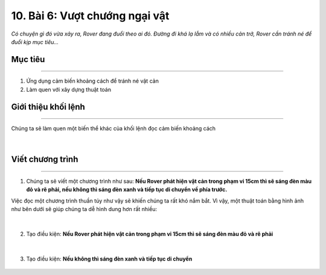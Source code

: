 10. Bài 6: Vượt chướng ngại vật 
===================================

*Có chuyện gì đó vừa xảy ra, Rover đang đuổi theo ai đó. Đường đi khá lạ lẫm và có nhiều cản trở, Rover cần tránh né để đuổi kịp mục tiêu...*


Mục tiêu
-------------
---------------------

1. Ứng dụng cảm biến khoảng cách để tránh né vật cản
2. Làm quen với xây dựng thuật toán


Giới thiệu khối lệnh
---------------------
-------------------------

Chúng ta sẽ làm quen một biến thể khác của khối lệnh đọc cảm biến khoảng cách

    .. image:: images/bai_6.1.png
        :width: 1000px
        :align: center 
|

Viết chương trình 
----------------------
------------------------------

1. Chúng ta sẽ viết một chương trình như sau: **Nếu Rover phát hiện vật cản trong phạm vi 15cm thì sẽ sáng đèn màu đỏ và rẽ phải, nếu không thì sáng đèn xanh và tiếp tục di chuyển về phía trước.**

Việc đọc một chương trình thuần túy như vậy sẽ khiến chúng ta rất khó nắm bắt. Vì vậy, một thuật toán bằng hình ảnh như bên dưới sẽ giúp chúng ta dễ hình dung hơn rất nhiều:

    .. image:: images/bai_6.2.png
        :width: 800px
        :align: center 
|
2. Tạo điều kiện: **Nếu Rover phát hiện vật cản trong phạm vi 15cm thì sẽ sáng đèn màu đỏ và rẽ phải**

    .. image:: images/bai_6.3.png
        :width: 700px
        :align: center 
|
3. Tạo điều kiện: **Nếu không thì sáng đèn xanh và tiếp tục di chuyển**

    .. image:: images/bai_6.4.png
        :width: 700px
        :align: center 





